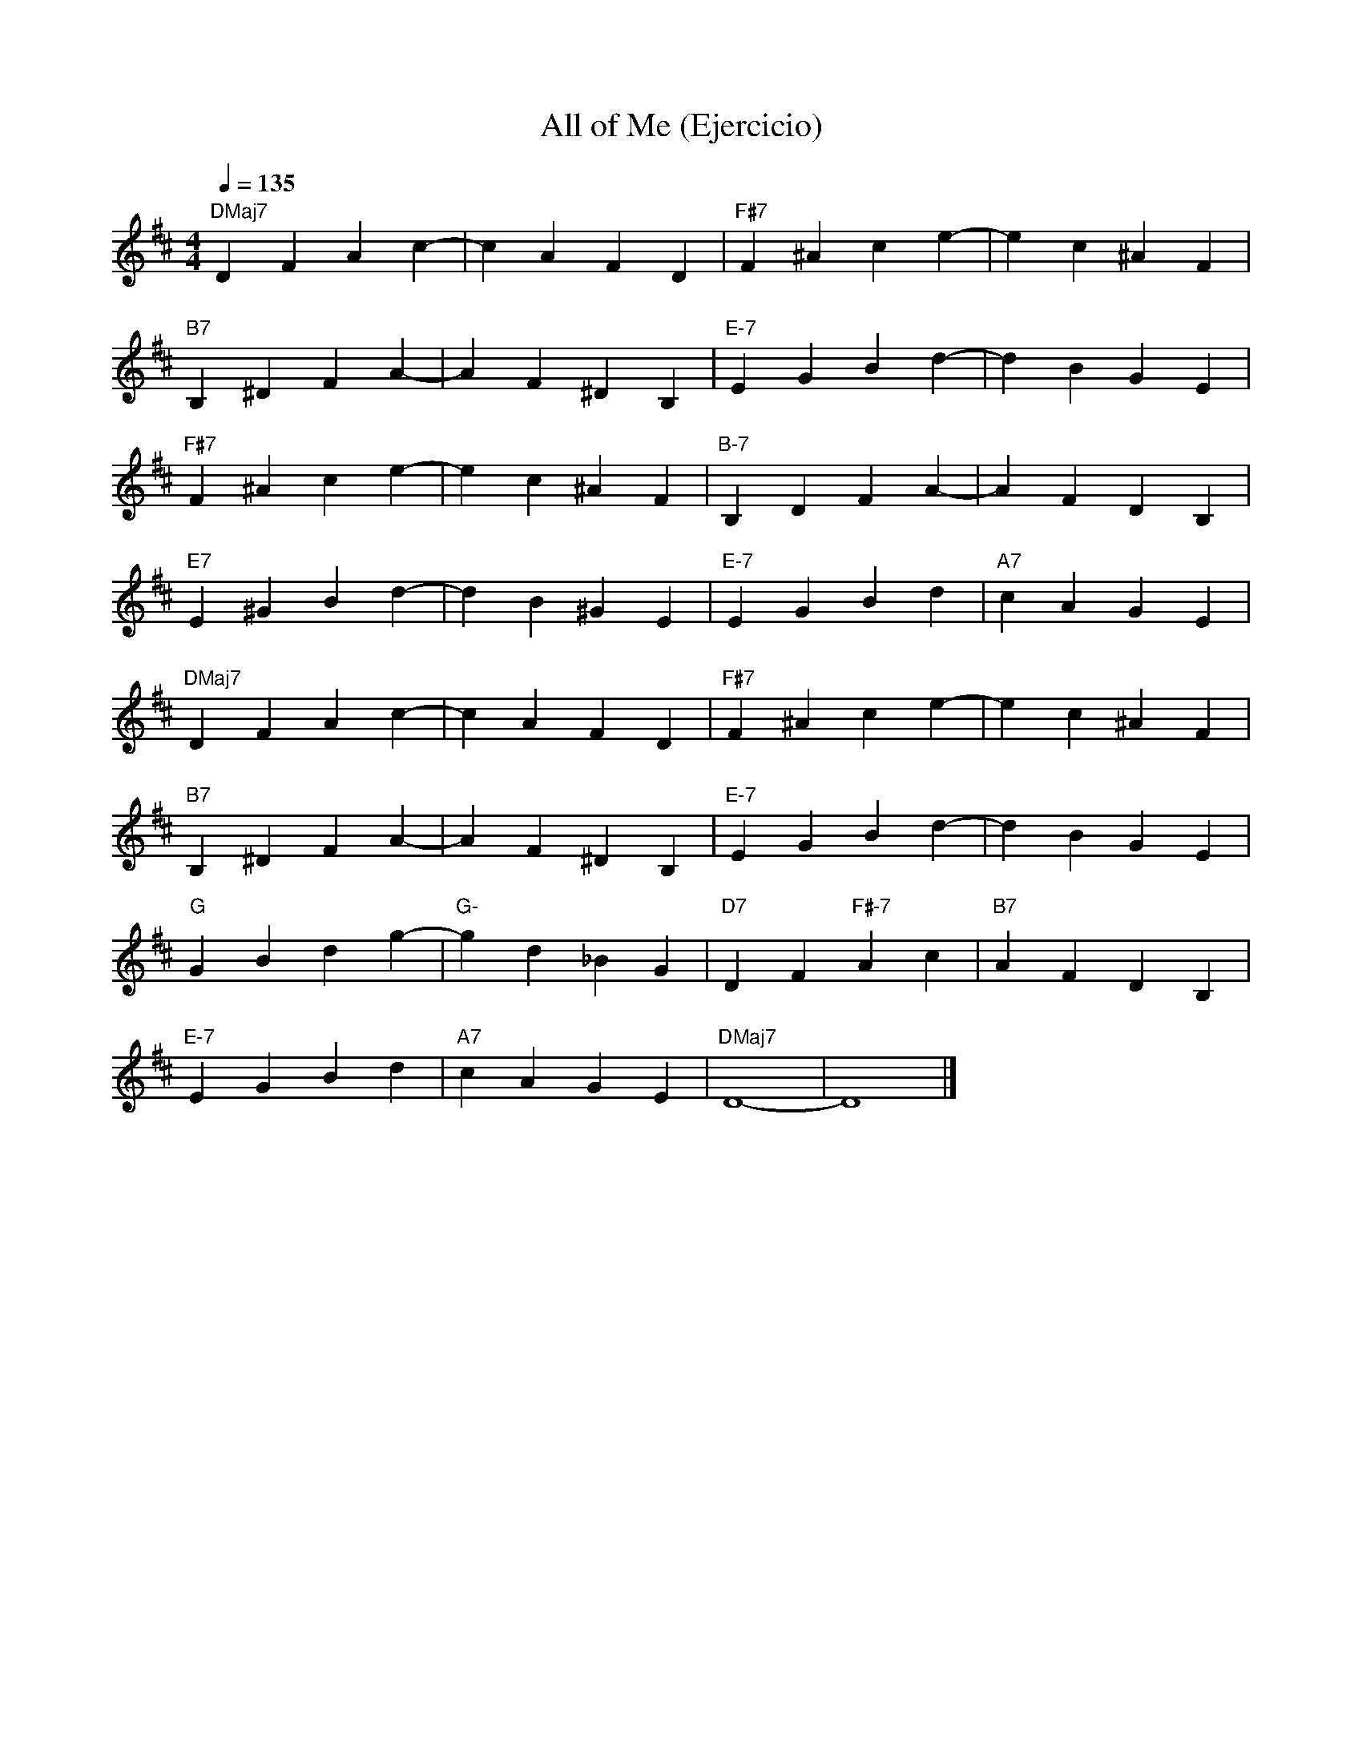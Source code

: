 X:1
T: All of Me (Ejercicio)
L:1/16   
M:4/4
Q:1/4=135
K:D    
"DMaj7" D4   F4  A4  c4- |     c4  A4  F4  D4 |"F#7"   F4 ^A4        c4  e4- |     e4   c4 ^A4  F4  |
"B7"    B,4 ^D4  F4  A4- |     A4  F4 ^D4  B,4|"E-7"   E4  G4        B4  d4- |     d4   B4  G4  E4  |
"F#7"   F4  ^A4  c4  e4- |     e4  c4 ^A4  F4 |"B-7"   B,4 D4        F4  A4- |     A4   F4  D4  B,4 | 
"E7"    E4  ^G4  B4  d4- |     d4  B4 ^G4  E4 |"E-7"   E4  G4        B4  d4  |"A7" c4   A4  G4  E4  | 
"DMaj7" D4   F4  A4  c4- |     c4  A4  F4  D4 |"F#7"   F4 ^A4        c4  e4- |     e4   c4 ^A4  F4  | 
"B7"    B,4 ^D4  F4  A4- |     A4  F4 ^D4  B,4|"E-7"   E4  G4        B4  d4- |     d4   B4  G4  E4  |
"G"     G4   B4  d4  g4- |"G-" g4  d4 _B4  G4 |"D7"    D4  F4 "F#-7" A4  c4  |"B7" A4   F4  D4  B,4 |  
"E-7"   E4   G4  B4  d4  |"A7" c4  A4  G4  E4 |"DMaj7" D16-                  |     D16              |]